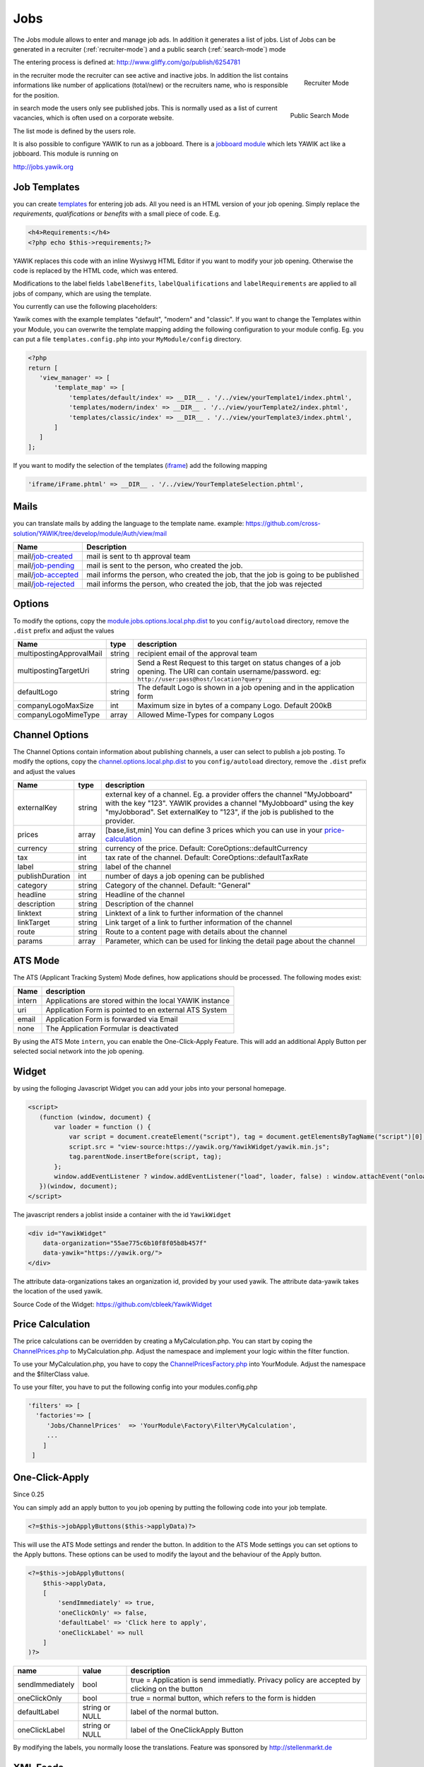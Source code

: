 .. index:: Jobs

Jobs
----


.. raw:: html

    <div style="float:right; width: 50%">
    <img src="https://www.transifex.com/projects/p/yawik/resource/jobs/chart/image_png"/>
    <br/>translation state of Jobs module.
    </div>

The Jobs module allows to enter and manage job ads. In addition it generates a 
list of jobs. List of Jobs can be generated in a recruiter (:ref:`recruiter-mode`) 
and a public search (:ref:`search-mode`) mode

The entering process is defined at: http://www.gliffy.com/go/publish/6254781


.. _recruiter-mode:

.. figure:: ../../images/jobs_list-recruiter-mode.png
    :scale: 50%
    :align: right

    Recruiter Mode

in the recruiter mode the recruiter can see active and inactive jobs. In addition the 
list contains informations like number of applications (total/new) or the recruiters
name, who is responsible for the position.

.. _search-mode:


.. figure:: ../../images/jobs_list-search-mode.png 
    :scale: 50%
    :align: right

    Public Search Mode

in search mode the users only see published jobs. This is normally used as a list of
current vacancies, which is often used on a corporate website.

The list mode is defined by the users role.

It is also possible to configure YAWIK to run as a jobboard. There is a `jobboard
module`_ which lets YAWIK act like a jobboard. This module is running on

http://jobs.yawik.org

.. _`jobboard module`: https://github.com/cbleek/YawikDemoJobboard


Job Templates
^^^^^^^^^^^^^

you can create templates_ for entering job ads. All you need is an HTML version of your
job opening. Simply replace the `requirements`, `qualifications` or `benefits` with a small piece
of code. E.g.

.. code-block:: php

    <h4>Requirements:</h4>
    <?php echo $this->requirements;?>

YAWIK replaces this code with an inline Wysiwyg HTML Editor if you want to modify your
job opening. Otherwise the code is replaced by the HTML code, which was entered.

Modifications to the label fields ``labelBenefits``, ``labelQualifications`` and 
``labelRequirements`` are applied to all jobs of company, which are using the template.

You currently can use the following placeholders:

+----------------------------+-------------------------------------+
| Name                       | Description                         |
+============================+=====================================+
| $this->benefits            | Employee benefits                   |
+----------------------------+-------------------------------------+
| $this->city                | City of the company                 |
+----------------------------+-------------------------------------+
| $this->description         | description of the company          |
+----------------------------+-------------------------------------+
| $this->descriptionEditable | editable description of the company |
+----------------------------+-------------------------------------+
| $this->jobId               | ID of the job posting (since 0.29)  |
+----------------------------+-------------------------------------+
| $this->qualifications      | Needed qualifications               |
+----------------------------+-------------------------------------+
| $this->location            | Location of the job                 |
+----------------------------+-------------------------------------+
| $this->labelBenefits       | Label of the Benefits Section       |
+----------------------------+-------------------------------------+
| $this->labelQualifications | Label of the Qualifications Section |
+----------------------------+-------------------------------------+
| $this->labelRequirements   | Label of the Requirements Secion    |
+----------------------------+-------------------------------------+
| $this->oraganizationName   | Name of the company                 |
+----------------------------+-------------------------------------+
| $this->postalCode          | postalCode of the company           |
+----------------------------+-------------------------------------+
| $this->requirements        | requirements of the job posting     |
+----------------------------+-------------------------------------+
| $this->street              | Street of the company               |
+----------------------------+-------------------------------------+
| $this->title               | editable title of the job posting   |
+----------------------------+-------------------------------------+
| $this->headTitle           | title of the job posting            |
+----------------------------+-------------------------------------+
| $this->uriApply            | URL a an application form           |+
+----------------------------+-------------------------------------+
| $this->uriJob              | URL a the job posting               |
+----------------------------+-------------------------------------+
| $this->uriLogo             | URL of a company logo               |
+----------------------------+-------------+-----------------------+
| $this->jobApplyButtons($this->applyData) | Apply Button          |
| $this->jobApplyButtons($this->applyData) | Apply Button          |
+------------------------------------------+-----------------------+

Yawik comes with the example templates "default", "modern" and "classic". If you want to change the Templates within your
Module, you can overwrite the template mapping adding the following configuration to your module config. Eg. you can put
a file ``templates.config.php`` into your ``MyModule/config`` directory.

.. code-block:: php

 <?php
 return [
    'view_manager' => [
        'template_map' => [
            'templates/default/index' => __DIR__ . '/../view/yourTemplate1/index.phtml',
            'templates/modern/index' => __DIR__ . '/../view/yourTemplate2/index.phtml',
            'templates/classic/index' => __DIR__ . '/../view/yourTemplate3/index.phtml',
        ]
    ]
 ];

If you want to modify the selection of the templates (iframe_) add the following mapping

.. code-block:: php

    'iframe/iFrame.phtml' => __DIR__ . '/../view/YourTemplateSelection.phtml',



.. _iframe:  https://github.com/cross-solution/YAWIK/blob/develop/module/Jobs/view/iframe/iFrame.phtml
.. _templates: https://github.com/cross-solution/YAWIK/blob/develop/module/Jobs/public/templates/default/index.phtml

Mails
^^^^^

you can translate mails by adding the language to the template name.
example: https://github.com/cross-solution/YAWIK/tree/develop/module/Auth/view/mail

+----------------------------+-------------------------------------------------------------------------------------+
| Name                       | Description                                                                         |
+============================+=====================================================================================+
| mail/job-created_          | mail is sent to th approval team                                                    |
+----------------------------+-------------------------------------------------------------------------------------+
| mail/job-pending_          | mail is sent to the person, who created the job.                                    |
+----------------------------+-------------------------------------------------------------------------------------+
| mail/job-accepted_         | mail informs the person, who created the job, that the job is going to be published |
+----------------------------+-------------------------------------------------------------------------------------+
| mail/job-rejected_         | mail informs the person, who created the job, that the job was rejected             |
+----------------------------+-------------------------------------------------------------------------------------+

.. _job-created: https://github.com/cross-solution/YAWIK/blob/develop/module/Jobs/view/mails/job-created.phtml
.. _job-pending: https://github.com/cross-solution/YAWIK/blob/develop/module/Jobs/view/mails/job-pending.phtml
.. _job-rejected: https://github.com/cross-solution/YAWIK/blob/develop/module/Jobs/view/mails/job-rejected.phtml
.. _job-accepted: https://github.com/cross-solution/YAWIK/blob/develop/module/Jobs/view/mails/job-accepted.phtml


Options
^^^^^^^

To modify the options, copy the module.jobs.options.local.php.dist_ to you ``config/autoload`` directory, remove the
``.dist`` prefix and adjust the values

+----------------------------+--------+----------------------------------------------------------------------------------------+
|Name                        | type   | description                                                                            |
+============================+========+========================================================================================+
|multipostingApprovalMail    | string | recipient email of the approval team                                                   |
+----------------------------+--------+----------------------------------------------------------------------------------------+
|multipostingTargetUri       | string | Send a Rest Request to this target on status changes of a job opening. The URI can     |
|                            |        | contain username/password. eg:  ``http://user:pass@host/location?query``               |
+----------------------------+--------+----------------------------------------------------------------------------------------+
|defaultLogo                 | string | The default Logo is shown in a job opening and in the application form                 |
+----------------------------+--------+----------------------------------------------------------------------------------------+
|companyLogoMaxSize          | int    | Maximum size in bytes of a company Logo. Default 200kB                                 |
+----------------------------+--------+----------------------------------------------------------------------------------------+
|companyLogoMimeType         | array  | Allowed Mime-Types for company Logos                                                   |
+----------------------------+--------+----------------------------------------------------------------------------------------+

.. _module.jobs.options.local.php.dist: https://github.com/cross-solution/YAWIK/blob/develop/module/Jobs/config/module.jobs.options.local.php.dist


Channel Options
^^^^^^^^^^^^^^^

The Channel Options contain information about publishing channels, a user can select to publish a job posting. To modify the
options, copy the channel.options.local.php.dist_ to you ``config/autoload`` directory, remove the ``.dist`` prefix and
adjust the values

+----------------------------+--------+----------------------------------------------------------------------------------------+
|Name                        | type   | description                                                                            |
+============================+========+========================================================================================+
|externalKey                 | string | external key of a channel. Eg. a provider offers the channel "MyJobboard" with the key |
|                            |        | "123". YAWIK provides a channel "MyJobboard" using the key "myJobborad".               |
|                            |        | Set externalKey to "123", if the job is published to the provider.                     |
+----------------------------+--------+----------------------------------------------------------------------------------------+
|prices                      | array  | [base,list,min] You can define 3 prices which you can use in your price-calculation_   |
+----------------------------+--------+----------------------------------------------------------------------------------------+
|currency                    | string | currency of the price. Default: CoreOptions::defaultCurrency                           |
+----------------------------+--------+----------------------------------------------------------------------------------------+
|tax                         | int    | tax rate of the channel. Default: CoreOptions::defaultTaxRate                          |
+----------------------------+--------+----------------------------------------------------------------------------------------+
|label                       | string | label of the channel                                                                   |
+----------------------------+--------+----------------------------------------------------------------------------------------+
|publishDuration             | int    | number of days a job opening can be published                                          |
+----------------------------+--------+----------------------------------------------------------------------------------------+
|category                    | string | Category of the channel. Default: "General"                                            |
+----------------------------+--------+----------------------------------------------------------------------------------------+
|headline                    | string | Headline of the channel                                                                |
+----------------------------+--------+----------------------------------------------------------------------------------------+
|description                 | string | Description of the channel                                                             |
+----------------------------+--------+----------------------------------------------------------------------------------------+
|linktext                    | string | Linktext of a link to further information of the channel                               |
+----------------------------+--------+----------------------------------------------------------------------------------------+
|linkTarget                  | string | Link target  of a link to further information of the channel                           |
+----------------------------+--------+----------------------------------------------------------------------------------------+
|route                       | string | Route to a content page with details about the channel                                 |
+----------------------------+--------+----------------------------------------------------------------------------------------+
|params                      | array  |Parameter, which can be used for linking the detail page about the channel              |
+----------------------------+--------+----------------------------------------------------------------------------------------+


.. _channel.options.local.php.dist: https://github.com/cross-solution/YAWIK/blob/develop/module/Jobs/config/module.jobs.options.local.php.dist


ATS Mode
^^^^^^^^

The ATS (Applicant Tracking System) Mode defines, how applications should be processed. The following modes exist:

+----------------------------+----------------------------------------------------------------------------------------+
|Name                        | description                                                                            |
+============================+========================================================================================+
|intern                      | Applications are stored within the local YAWIK instance                                |
+----------------------------+----------------------------------------------------------------------------------------+
|uri                         | Application Form is pointed to en external ATS System                                  |
+----------------------------+----------------------------------------------------------------------------------------+
|email                       | Application Form is forwarded via Email                                                |
+----------------------------+----------------------------------------------------------------------------------------+
|none                        | The Application Formular is deactivated                                                |
+----------------------------+----------------------------------------------------------------------------------------+

By using the ATS Mote ``intern``, you can enable the One-Click-Apply Feature. This will add an additional Apply Button
per selected social network into the job opening.

.. index:: Widget

Widget
^^^^^^

by using the folloging Javascript Widget you can add your jobs into your personal homepage. 


.. code-block:: javascript

 <script>
    (function (window, document) {
        var loader = function () {
            var script = document.createElement("script"), tag = document.getElementsByTagName("script")[0];
            script.src = "view-source:https://yawik.org/YawikWidget/yawik.min.js";
            tag.parentNode.insertBefore(script, tag);
        };
        window.addEventListener ? window.addEventListener("load", loader, false) : window.attachEvent("onload", loader);
    })(window, document);
 </script>


The javascript renders a joblist inside a container with the id ``YawikWidget``

.. code-block:: html

 <div id="YawikWidget"
     data-organization="55ae775c6b10f8f05b8b457f"
     data-yawik="https://yawik.org/">
 </div>


The attribute data-organizations takes an organization id, provided by your used yawik. The attribute data-yawik 
takes the location of the used yawik.

Source Code of the Widget: https://github.com/cbleek/YawikWidget


Price Calculation
^^^^^^^^^^^^^^^^^

.. _price-calculation:


The price calculations can be overridden by creating a MyCalculation.php. You can start by coping the 
ChannelPrices.php_ to MyCalculation.php. Adjust the namespace and implement your logic within the 
filter function.

To use your MyCalculation.php, you have to copy the ChannelPricesFactory.php_ into YourModule. Adjust 
the namespace and the $filterClass value.

To use your filter, you have to put the following config into your modules.config.php 

.. code-block:: php

 'filters' => [
   'factories'=> [
      'Jobs/ChannelPrices'  => 'YourModule\Factory\Filter\MyCalculation',
      ...
     ]
  ]


.. _ChannelPrices.php: https://github.com/cross-solution/YAWIK/blob/develop/module/Jobs/src/Jobs/Filter/ChannelPrices.php
.. _ChannelPricesFactory.php: https://github.com/cross-solution/YAWIK/blob/develop/module/Jobs/src/Jobs/Factory/Filter/ChannelPricesFactory.php


.. index:: One-Click-Apply

.. _one-click-apply:

One-Click-Apply
^^^^^^^^^^^^^^^

Since 0.25

You can simply add an apply button to you job opening by putting the following code into your job template.

.. code-block:: php

 <?=$this->jobApplyButtons($this->applyData)?>

This will use the ATS Mode settings and render the button. In addition to the ATS Mode settings you can set options to
the Apply buttons. These options can be used to modify the layout and the behaviour of the Apply button.


.. code-block:: php

        <?=$this->jobApplyButtons(
            $this->applyData,
            [
                'sendImmediately' => true,
                'oneClickOnly' => false,
                'defaultLabel' => 'Click here to apply',
                'oneClickLabel' => null
            ]
        )?>

+-----------------+----------------+----------------------------------------------------------------------------------------------+
| name            | value          | description                                                                                  |
+=================+================+==============================================================================================+
| sendImmediately | bool           | true = Application is send immediatly. Privacy policy are accepted by clicking on the button |
+-----------------+----------------+----------------------------------------------------------------------------------------------+
| oneClickOnly    | bool           | true = normal button, which refers to the form is hidden                                     |
+-----------------+----------------+----------------------------------------------------------------------------------------------+
| defaultLabel    | string or NULL | label of the normal button.                                                                  |
+-----------------+----------------+----------------------------------------------------------------------------------------------+
| oneClickLabel   | string or NULL | label of the OneClickApply Button                                                            |
+-----------------+----------------+----------------------------------------------------------------------------------------------+

By modifying the labels, you normally loose the translations. Feature was sponsored by http://stellenmarkt.de

XML Feeds
^^^^^^^^^

Since 0.28 each job channel can be exported as an XML Feed. A lot of existing jobboards does not provide an API to publish
jobs. Job publishing is often done via XML Feeds. Therefore a default XML Structure is provided, which can be
imported by external jobboards. The XML Structure can be easily modified and my vary between different jobboards.

Example of the default XML:

https://yawik.org/demo/en/export/xml